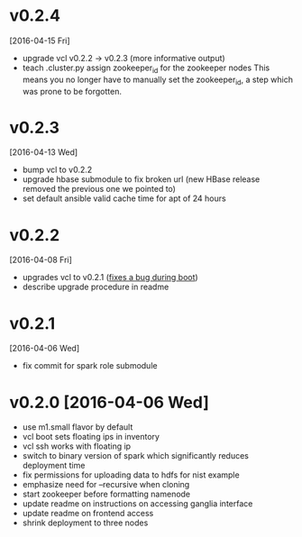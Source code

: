 
* v0.2.4
  [2016-04-15 Fri]
  - upgrade vcl v0.2.2 -> v0.2.3 (more informative output)
  - teach .cluster.py assign zookeeper_id for the zookeeper nodes
    This means you no longer have to manually set the zookeeper_id, a step which was prone to be forgotten.
* v0.2.3
  [2016-04-13 Wed]
  - bump vcl to v0.2.2
  - upgrade hbase submodule to fix broken url (new HBase release removed the previous one we pointed to)
  - set default ansible valid cache time for apt of 24 hours
* v0.2.2
  [2016-04-08 Fri]
  - upgrades vcl to v0.2.1 ([[https://github.com/futuresystems/virtual-cluster-libs/issues/3][fixes a bug during boot]])
  - describe upgrade procedure in readme
* v0.2.1
  [2016-04-06 Wed]
  - fix commit for spark role submodule
* v0.2.0 [2016-04-06 Wed]

  - use m1.small flavor by default
  - vcl boot sets floating ips in inventory
  - vcl ssh works with floating ip
  - switch to binary version of spark which significantly reduces deployment time
  - fix permissions for uploading data to hdfs for nist example
  - emphasize need for --recursive when cloning
  - start zookeeper before formatting namenode
  - update readme on instructions on accessing ganglia interface
  - update readme on frontend access
  - shrink deployment to three nodes
